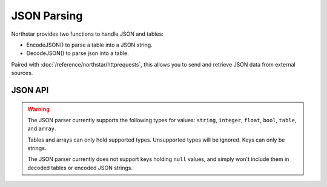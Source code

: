 JSON Parsing
============

Northstar provides two functions to handle JSON and tables:

- EncodeJSON() to parse a table into a JSON string.
- DecodeJSON() to parse json into a table.

Paired with :doc:`/reference/northstar/httprequests`, this allows you to send and retrieve JSON data from external sources.

JSON API
--------

.. warning::

	The JSON parser currently supports the following types for values: ``string``, ``integer``, ``float``, ``bool``, ``table``, and ``array``.

	Tables and arrays can only hold supported types. Unsupported types will be ignored. Keys can only be strings.

	The JSON parser currently does not support keys holding ``null`` values, and simply won't include them in decoded tables or encoded JSON strings.


.. _json_funcs_decodejson:


.. cpp:function:: table DecodeJSON( string json, bool fatalParseErrors = false )

	Converts a JSON string to a Squirrel table.
	
	**Parameters:**

	- ``string json`` - The JSON string to decode into a table.
	- ``[OPTIONAL] bool fatalParseErrors`` - Whether or not parsing errors should throw a fatal script error. Default to false.

	**Returns:** 
	
	- The table decoded from the JSON string on success, or an empty table ``{}`` on parse failure (if fatalParseErrors is false).


.. _json_funcs_encodejson:


.. cpp:function:: string EncodeJSON( table data )

	Converts a Squirrel table to a JSON string.

	**Parameters:**

	- ``table data`` - The table to encode to a JSON string.

	**Returns:** 
	
	- The JSON string parsed from the Squirrel table.

